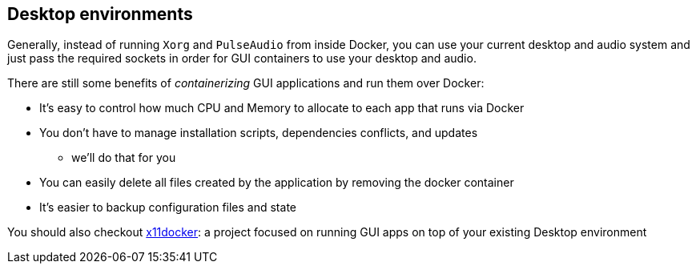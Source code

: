 == Desktop environments

Generally, instead of running `Xorg` and `PulseAudio` from inside
Docker, you can use your current desktop and audio system and just pass
the required sockets in order for GUI containers to use your desktop and
audio.

There are still some benefits of _containerizing_ GUI applications and
run them over Docker:

* It’s easy to control how much CPU and Memory to allocate to each app that runs via Docker
* You don’t have to manage installation scripts, dependencies conflicts, and updates
** we’ll do that for you
* You can easily delete all files created by the application by removing the docker container
* It’s easier to backup configuration files and state

You should also checkout
https://github.com/mviereck/x11docker[x11docker]: a project focused on
running GUI apps on top of your existing Desktop environment
